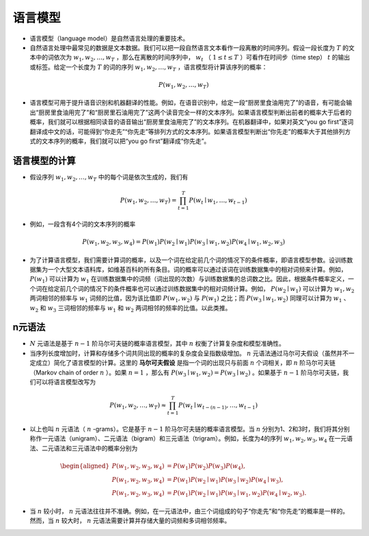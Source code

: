 ==================
语言模型
==================

- 语言模型（language model）是自然语言处理的重要技术。
- 自然语言处理中最常见的数据是文本数据。我们可以把一段自然语言文本看作一段离散的时间序列。假设一段长度为 :math:`T` 的文本中的词依次为 :math:`w_1, w_2, \ldots, w_T` ，那么在离散的时间序列中， :math:`w_t` （ :math:`1 \leq t \leq T` ）可看作在时间步（time step） :math:`t` 的输出或标签。给定一个长度为 :math:`T` 的词的序列 :math:`w_1, w_2, \ldots, w_T` ，语言模型将计算该序列的概率：

.. math::
	
	P(w_1, w_2, \ldots, w_T)

- 语言模型可用于提升语音识别和机器翻译的性能。例如，在语音识别中，给定一段“厨房里食油用完了”的语音，有可能会输出“厨房里食油用完了”和“厨房里石油用完了”这两个读音完全一样的文本序列。如果语言模型判断出前者的概率大于后者的概率，我们就可以根据相同读音的语音输出“厨房里食油用完了”的文本序列。在机器翻译中，如果对英文“you go first”逐词翻译成中文的话，可能得到“你走先”“你先走”等排列方式的文本序列。如果语言模型判断出“你先走”的概率大于其他排列方式的文本序列的概率，我们就可以把“you go first”翻译成“你先走”。

语言模型的计算
######################

- 假设序列 :math:`w_1, w_2, \ldots, w_T` 中的每个词是依次生成的，我们有

.. math::

	P(w_1, w_2, \ldots, w_T) = \prod_{t=1}^T P(w_t \mid w_1, \ldots, w_{t-1})

- 例如，一段含有4个词的文本序列的概率

.. math::

	P(w_1, w_2, w_3, w_4) =  P(w_1) P(w_2 \mid w_1) P(w_3 \mid w_1, w_2) P(w_4 \mid w_1, w_2, w_3)

- 为了计算语言模型，我们需要计算词的概率，以及一个词在给定前几个词的情况下的条件概率，即语言模型参数。设训练数据集为一个大型文本语料库，如维基百科的所有条目。词的概率可以通过该词在训练数据集中的相对词频来计算。例如， :math:`P(w_1)` 可以计算为 :math:`w_1` 在训练数据集中的词频（词出现的次数）与训练数据集的总词数之比。因此，根据条件概率定义，一个词在给定前几个词的情况下的条件概率也可以通过训练数据集中的相对词频计算。例如， :math:`P(w_2 \mid w_1)` 可以计算为 :math:`w_1, w_2` 两词相邻的频率与 :math:`w_1` 词频的比值，因为该比值即 :math:`P(w_1, w_2)` 与 :math:`P(w_1)` 之比；而 :math:`P(w_3 \mid w_1, w_2)` 同理可以计算为 :math:`w_1` 、 :math:`w_2` 和 :math:`w_3` 三词相邻的频率与 :math:`w_1` 和 :math:`w_2` 两词相邻的频率的比值。以此类推。

n元语法
######################

-  :math:`N` 元语法是基于 :math:`n-1` 阶马尔可夫链的概率语言模型，其中 :math:`n` 权衡了计算复杂度和模型准确性。
- 当序列长度增加时，计算和存储多个词共同出现的概率的复杂度会呈指数级增加。 :math:`n` 元语法通过马尔可夫假设（虽然并不一定成立）简化了语言模型的计算。这里的 **马尔可夫假设** 是指一个词的出现只与前面 :math:`n` 个词相关，即 :math:`n` 阶马尔可夫链（Markov chain of order  :math:`n` ）。如果 :math:`n=1` ，那么有 :math:`P(w_3 \mid w_1, w_2) = P(w_3 \mid w_2)` 。如果基于 :math:`n-1` 阶马尔可夫链，我们可以将语言模型改写为

.. math::

	P(w_1, w_2, \ldots, w_T) \approx \prod_{t=1}^T P(w_t \mid w_{t-(n-1)}, \ldots, w_{t-1})


- 以上也叫 :math:`n` 元语法（ :math:`n` -grams）。它是基于 :math:`n - 1` 阶马尔可夫链的概率语言模型。当 :math:`n` 分别为1、2和3时，我们将其分别称作一元语法（unigram）、二元语法（bigram）和三元语法（trigram）。例如，长度为4的序列 :math:`w_1, w_2, w_3, w_4` 在一元语法、二元语法和三元语法中的概率分别为

.. math::

	\begin{aligned}
	P(w_1, w_2, w_3, w_4) &=  P(w_1) P(w_2) P(w_3) P(w_4) ,\\
	P(w_1, w_2, w_3, w_4) &=  P(w_1) P(w_2 \mid w_1) P(w_3 \mid w_2) P(w_4 \mid w_3) ,\\
	P(w_1, w_2, w_3, w_4) &=  P(w_1) P(w_2 \mid w_1) P(w_3 \mid w_1, w_2) P(w_4 \mid w_2, w_3) .
	\end{aligned}


- 当 :math:`n` 较小时， :math:`n` 元语法往往并不准确。例如，在一元语法中，由三个词组成的句子“你走先”和“你先走”的概率是一样的。然而，当 :math:`n` 较大时， :math:`n` 元语法需要计算并存储大量的词频和多词相邻频率。